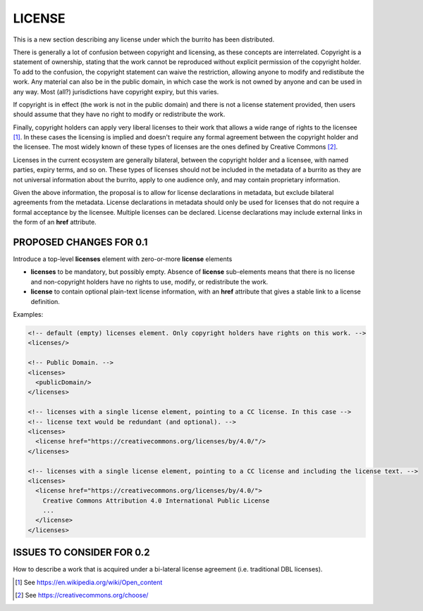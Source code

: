 #######
LICENSE
#######

This is a new section describing any license under which the burrito has been distributed.

There is generally a lot of confusion between copyright and licensing, as these concepts are interrelated. Copyright is a statement of ownership, stating that the work cannot be reproduced without explicit permission of the copyright holder. To add to the confusion, the copyright statement can waive the restriction, allowing anyone to modify and redistibute the work. Any material can also be in the public domain, in which case the work is not owned by anyone and can be used in any way. Most (all?) jurisdictions have copyright expiry, but this varies. 

If copyright is in effect (the work is not in the public domain) and there is not a license statement provided, then users should assume that they have no right to modify or redistribute the work.

Finally, copyright holders can apply very liberal licenses to their work that allows a wide range of rights to the licensee [1]_. In these cases the licensing is implied and doesn't require any formal agreement between the copyright holder and the licensee. The most widely known of these types of licenses are the ones defined by Creative Commons [2]_. 

Licenses in the current ecosystem are generally bilateral, between the copyright holder and a licensee, with named parties, expiry terms, and so on. These types of licenses should not be included in the metadata of a burrito as 
they are not universal information about the burrito, apply to one audience only, and may contain proprietary information.

Given the above information, the proposal is to allow for license declarations in metadata, but exclude bilateral agreements from the metadata. License declarations in metadata should only be used for licenses that do not require a formal acceptance by the licensee. Multiple licenses can be declared. License declarations may include external links in the form of an **href** attribute. 

************************
PROPOSED CHANGES FOR 0.1
************************

Introduce a top-level **licenses** element with zero-or-more **license** elements

* **licenses** to be mandatory, but possibly empty. Absence of **license** sub-elements means that there is no license and non-copyright holders have no rights to use, modify, or redistribute the work.
* **license** to contain optional plain-text license information, with an **href** attribute that gives a stable link to a license definition.


Examples:

.. code-block:: xml

    <!-- default (empty) licenses element. Only copyright holders have rights on this work. -->
    <licenses/>

    <!-- Public Domain. -->
    <licenses>
      <publicDomain/>
    </licenses>

    <!-- licenses with a single license element, pointing to a CC license. In this case -->
    <!-- license text would be redundant (and optional). -->
    <licenses>
      <license href="https://creativecommons.org/licenses/by/4.0/"/>
    </licenses>

    <!-- licenses with a single license element, pointing to a CC license and including the license text. -->
    <licenses>
      <license href="https://creativecommons.org/licenses/by/4.0/">
        Creative Commons Attribution 4.0 International Public License
        ...
      </license>
    </licenses>


**************************
ISSUES TO CONSIDER FOR 0.2
**************************

How to describe a work that is acquired under a bi-lateral license agreement (i.e. traditional DBL licenses).

.. [1] See https://en.wikipedia.org/wiki/Open_content
.. [2] See https://creativecommons.org/choose/
